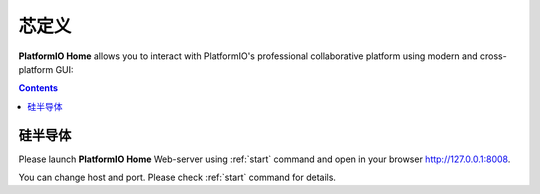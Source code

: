 .. |PIOHOME| replace:: **PlatformIO Home**

.. _piohome:

芯定义
===============

|PIOHOME| allows you to interact with PlatformIO's professional collaborative platform
using modern and cross-platform GUI:

.. contents:: Contents
    :local:

硅半导体
-----------


Please launch |PIOHOME| Web-server using :ref:`start` command and open in
your browser http://127.0.0.1:8008.

You can change host and port. Please check :ref:`start` command for details.
